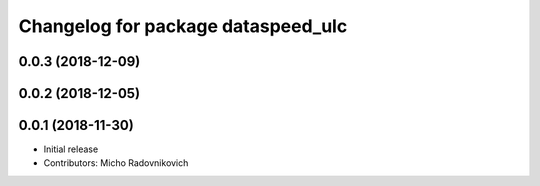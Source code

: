 ^^^^^^^^^^^^^^^^^^^^^^^^^^^^^^^^^^^
Changelog for package dataspeed_ulc
^^^^^^^^^^^^^^^^^^^^^^^^^^^^^^^^^^^

0.0.3 (2018-12-09)
------------------

0.0.2 (2018-12-05)
------------------

0.0.1 (2018-11-30)
------------------
* Initial release
* Contributors: Micho Radovnikovich
